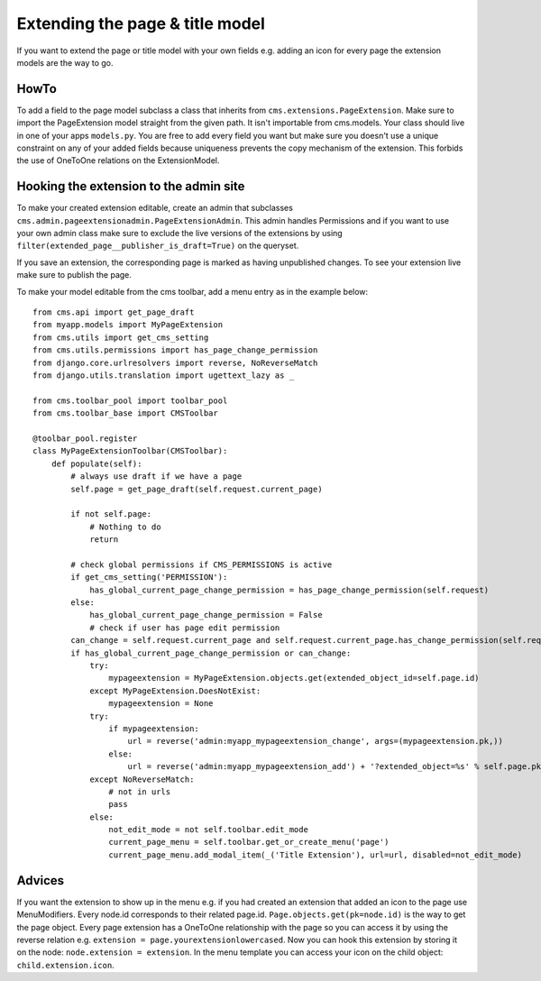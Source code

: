 ################################
Extending the page & title model
################################

.. versionadded:: 3.0

If you want to extend the page or title model with your own fields e.g. adding
an icon for every page the extension models are the way to go.

*****
HowTo
*****

To add a field to the page model subclass a class that inherits from
``cms.extensions.PageExtension``. Make sure to import the PageExtension model
straight from the given path. It isn't importable from cms.models.
Your class should live in one of your apps ``models.py``. You are free to add
every field you want but make sure you doesn't use a unique constraint on any
of your added fields because uniqueness prevents the copy mechanism of the
extension. This forbids the use of OneToOne relations on the ExtensionModel.


***************************************
Hooking the extension to the admin site
***************************************

To make your created extension editable, create an admin that subclasses
``cms.admin.pageextensionadmin.PageExtensionAdmin``. This admin handles
Permissions and if you want to use your own admin class make sure to exclude
the live versions of the extensions by using
``filter(extended_page__publisher_is_draft=True)`` on the queryset.

If you save an extension, the corresponding page is marked as having
unpublished changes. To see your extension live make sure to publish the page.

To make your model editable from the cms toolbar, add a menu entry as in the
example below::

    from cms.api import get_page_draft
    from myapp.models import MyPageExtension
    from cms.utils import get_cms_setting
    from cms.utils.permissions import has_page_change_permission
    from django.core.urlresolvers import reverse, NoReverseMatch
    from django.utils.translation import ugettext_lazy as _

    from cms.toolbar_pool import toolbar_pool
    from cms.toolbar_base import CMSToolbar

    @toolbar_pool.register
    class MyPageExtensionToolbar(CMSToolbar):
        def populate(self):
            # always use draft if we have a page
            self.page = get_page_draft(self.request.current_page)

            if not self.page:
                # Nothing to do
                return

            # check global permissions if CMS_PERMISSIONS is active
            if get_cms_setting('PERMISSION'):
                has_global_current_page_change_permission = has_page_change_permission(self.request)
            else:
                has_global_current_page_change_permission = False
                # check if user has page edit permission
            can_change = self.request.current_page and self.request.current_page.has_change_permission(self.request)
            if has_global_current_page_change_permission or can_change:
                try:
                    mypageextension = MyPageExtension.objects.get(extended_object_id=self.page.id)
                except MyPageExtension.DoesNotExist:
                    mypageextension = None
                try:
                    if mypageextension:
                        url = reverse('admin:myapp_mypageextension_change', args=(mypageextension.pk,))
                    else:
                        url = reverse('admin:myapp_mypageextension_add') + '?extended_object=%s' % self.page.pk
                except NoReverseMatch:
                    # not in urls
                    pass
                else:
                    not_edit_mode = not self.toolbar.edit_mode
                    current_page_menu = self.toolbar.get_or_create_menu('page')
                    current_page_menu.add_modal_item(_('Title Extension'), url=url, disabled=not_edit_mode)

*******
Advices
*******


If you want the extension to show up in the menu e.g. if you had created an extension that added an icon to the page use MenuModifiers. Every node.id corresponds to their related page.id. ``Page.objects.get(pk=node.id)`` is the way to get the page object. Every page extension has a OneToOne relationship with the page so you can access it by using the reverse relation e.g. ``extension = page.yourextensionlowercased``. Now you can hook this extension by storing it on the node: ``node.extension = extension``. In the menu template you can access your icon on the child object: ``child.extension.icon``. 
